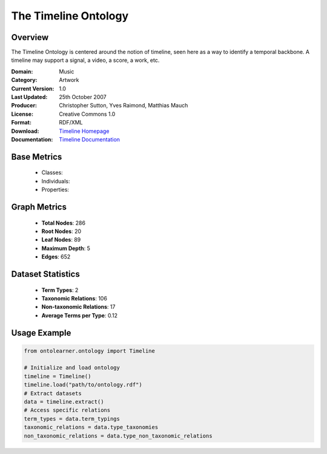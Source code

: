 The Timeline Ontology
======================

Overview
-----------------
The Timeline Ontology is centered around the notion of timeline, seen here as a way to identify a temporal backbone.
A timeline may support a signal, a video, a score, a work, etc.

:Domain: Music
:Category: Artwork
:Current Version: 1.0
:Last Updated: 25th October 2007
:Producer: Christopher Sutton, Yves Raimond, Matthias Mauch
:License: Creative Commons 1.0
:Format: RDF/XML
:Download: `Timeline Homepage <https://github.com/motools/timelineontology>`_
:Documentation: `Timeline Documentation <https://github.com/motools/timelineontology>`_


Base Metrics
---------------
    - Classes:
    - Individuals:
    - Properties:

Graph Metrics
------------------
    - **Total Nodes**: 286
    - **Root Nodes**: 20
    - **Leaf Nodes**: 89
    - **Maximum Depth**: 5
    - **Edges**: 652

Dataset Statistics
-------------------
    - **Term Types**: 2
    - **Taxonomic Relations**: 106
    - **Non-taxonomic Relations**: 17
    - **Average Terms per Type**: 0.12

Usage Example
------------------
.. code-block:: python

   from ontolearner.ontology import Timeline

   # Initialize and load ontology
   timeline = Timeline()
   timeline.load("path/to/ontology.rdf")
   # Extract datasets
   data = timeline.extract()
   # Access specific relations
   term_types = data.term_typings
   taxonomic_relations = data.type_taxonomies
   non_taxonomic_relations = data.type_non_taxonomic_relations
